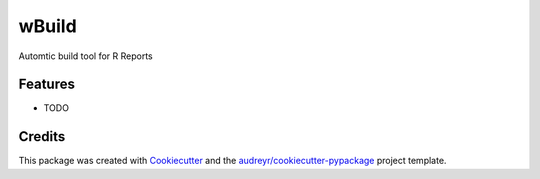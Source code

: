 ======
wBuild
======



.. image:: https://pyup.io/repos/github/wachutka/wbuild/shield.svg
     :target: https://pyup.io/repos/github/wachutka/wbuild/
     :alt: Updates


Automtic build tool for R Reports



Features
--------

* TODO

Credits
---------

This package was created with Cookiecutter_ and the `audreyr/cookiecutter-pypackage`_ project template.

.. _Cookiecutter: https://github.com/audreyr/cookiecutter
.. _`audreyr/cookiecutter-pypackage`: https://github.com/audreyr/cookiecutter-pypackage

